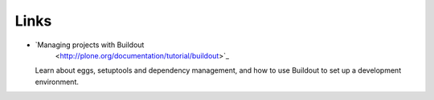Links
=====

- `Managing projects with Buildout
   <http://plone.org/documentation/tutorial/buildout>`_

  Learn about eggs, setuptools and dependency management, and how to
  use Buildout to set up a development environment.
